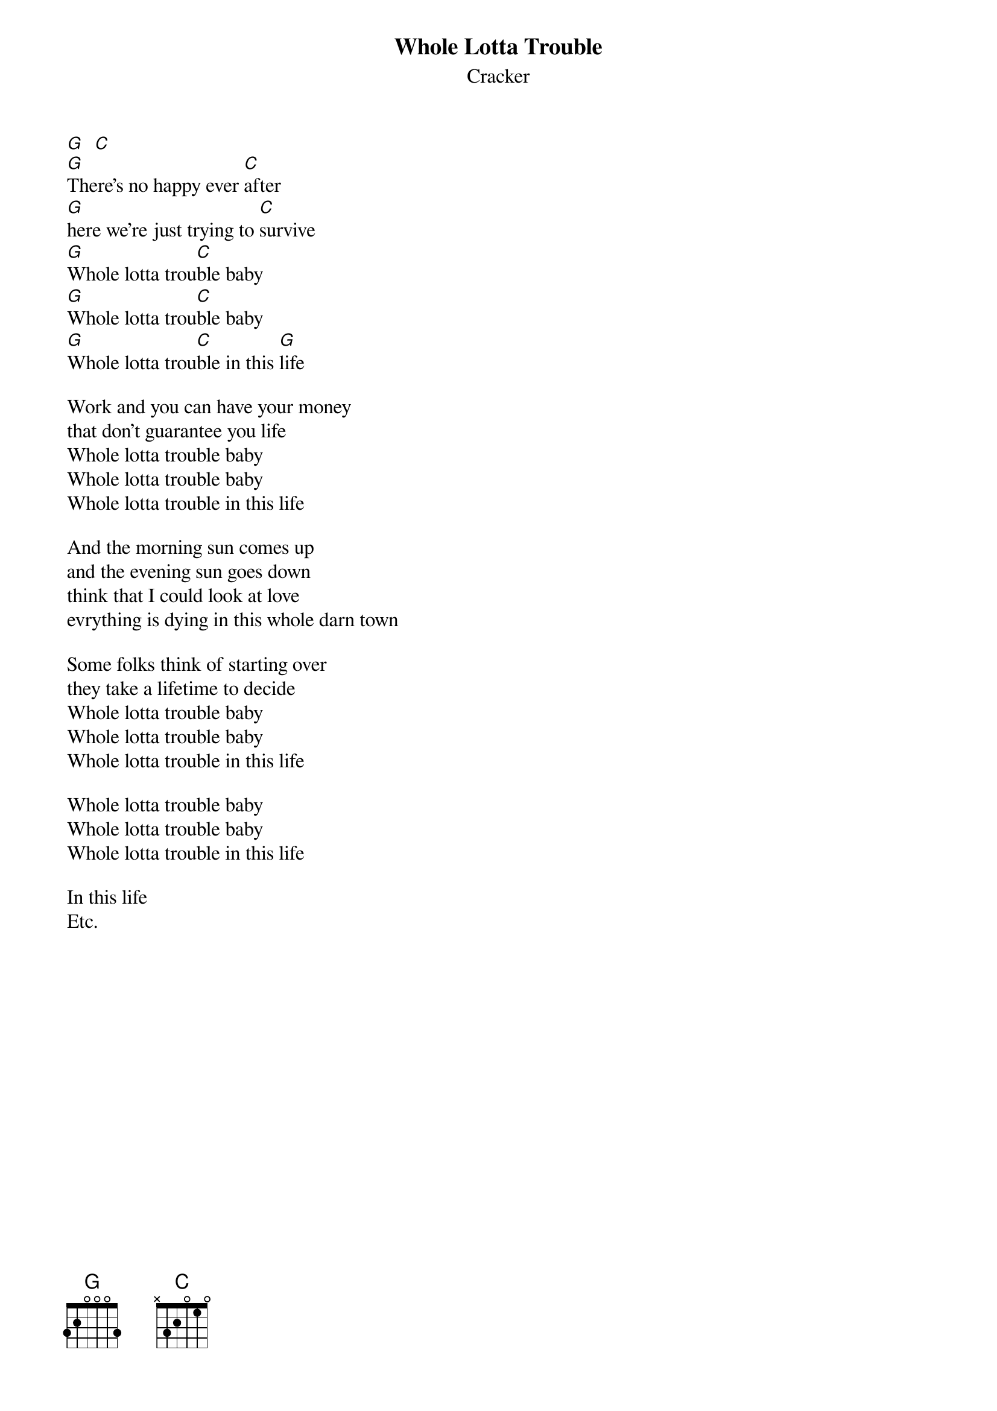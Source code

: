 {t:Whole Lotta Trouble}
{st:Cracker}
#From the "Low" Single
#tabbed by Steve Vetter [vetters@vax1.elon.edu]

[G]  [C] 
[G]There's no happy ever [C]after
[G]here we're just trying to [C]survive
[G]Whole lotta trou[C]ble baby
[G]Whole lotta trou[C]ble baby
[G]Whole lotta trou[C]ble in this [G]life

Work and you can have your money
that don't guarantee you life
Whole lotta trouble baby
Whole lotta trouble baby
Whole lotta trouble in this life

And the morning sun comes up
and the evening sun goes down
think that I could look at love 
evrything is dying in this whole darn town

Some folks think of starting over
they take a lifetime to decide
Whole lotta trouble baby
Whole lotta trouble baby
Whole lotta trouble in this life

Whole lotta trouble baby
Whole lotta trouble baby
Whole lotta trouble in this life

In this life
Etc.
